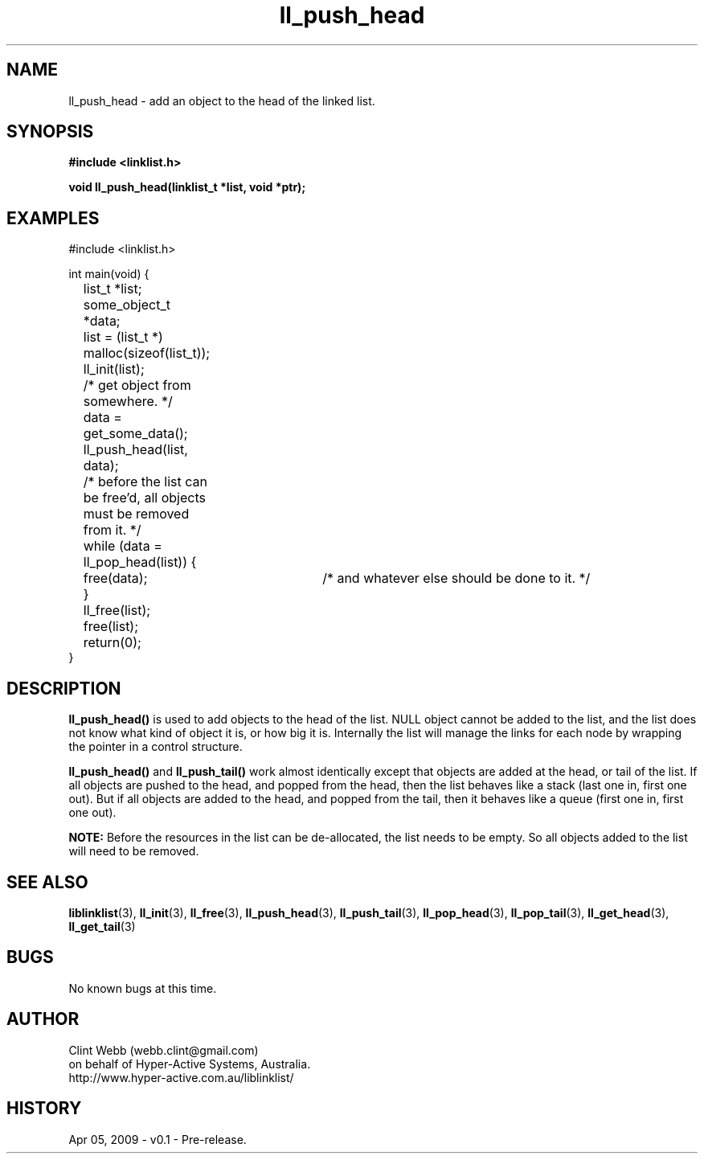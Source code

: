 .\" man page for liblinklist
.\" Contact dev@hyper-active.com.au to correct errors or omissions. 
.TH ll_push_head 3 "5 April 2008" "0.1" "liblinklist - Simple library to manage a free-standing linked list of generic objects."
.SH NAME
ll_push_head \- add an object to the head of the linked list.
.SH SYNOPSIS
.B #include <linklist.h>
.sp
.B void ll_push_head(linklist_t *list, void *ptr);
.br
.SH EXAMPLES
#include <linklist.h>
.sp
int main(void) {
.br
	list_t *list;
.br
	some_object_t *data;
.sp
	list = (list_t *) malloc(sizeof(list_t));
.br
	ll_init(list);
.br
	/* get object from somewhere. */
.br
	data = get_some_data();
.br
	ll_push_head(list, data);
.sp
	/* before the list can be free'd, all objects must be removed from it. */
.br
	while (data = ll_pop_head(list)) {
.br
		free(data);	/* and whatever else should be done to it. */
.br
	}
.br
	ll_free(list);
.br
	free(list);
.sp
	return(0);
.br
}
.SH DESCRIPTION
.B ll_push_head()
is used to add objects to the head of the list.  NULL object cannot be added to the list, and the list does not know what kind of object it is, or how big it is.  Internally the list will manage the links for each node by wrapping the pointer in a control structure.
.sp
.B ll_push_head()
and
.B ll_push_tail()
work almost identically except that objects are added at the head, or tail of the list.  If all objects are pushed to the head, and popped from the head, then the list behaves like a stack (last one in, first one out).  But if all objects are added to the head, and popped from the tail, then it behaves like a queue (first one in, first one out).
.sp
.B NOTE:
Before the resources in the list can be de-allocated, the list needs to be empty.  So all objects added to the list will need to be removed.
.SH SEE ALSO
.BR liblinklist (3),
.BR ll_init (3),
.BR ll_free (3),
.BR ll_push_head (3),
.BR ll_push_tail (3),
.BR ll_pop_head (3),
.BR ll_pop_tail (3),
.BR ll_get_head (3),
.BR ll_get_tail (3)
.SH BUGS
No known bugs at this time. 
.SH AUTHOR
.nf
Clint Webb (webb.clint@gmail.com)
on behalf of Hyper-Active Systems, Australia.
.br
http://www.hyper-active.com.au/liblinklist/
.fi
.SH HISTORY
Apr 05, 2009 \- v0.1 - Pre-release.  
